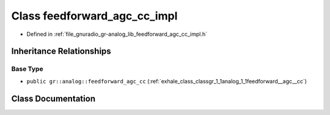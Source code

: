 .. _exhale_class_classgr_1_1analog_1_1feedforward__agc__cc__impl:

Class feedforward_agc_cc_impl
=============================

- Defined in :ref:`file_gnuradio_gr-analog_lib_feedforward_agc_cc_impl.h`


Inheritance Relationships
-------------------------

Base Type
*********

- ``public gr::analog::feedforward_agc_cc`` (:ref:`exhale_class_classgr_1_1analog_1_1feedforward__agc__cc`)


Class Documentation
-------------------


.. doxygenclass:: gr::analog::feedforward_agc_cc_impl
   :project: gnuradio
   :members:
   :protected-members:
   :undoc-members: